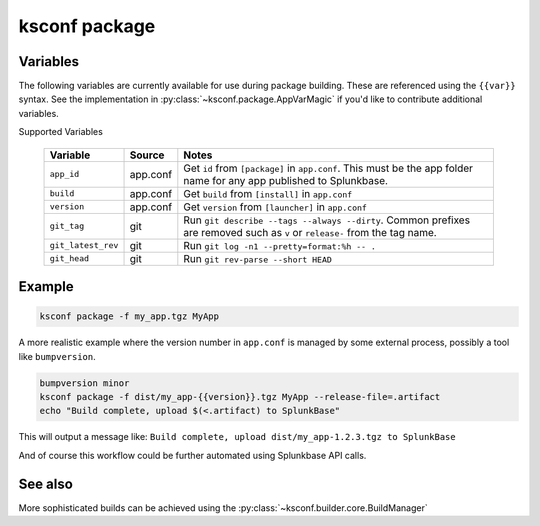 ..  _ksconf_cmd_package:


ksconf package
==============


.. argparse::
    :module: ksconf.__main__
    :func: build_cli_parser
    :path: package
    :nodefault:


Variables
---------

The following variables are currently available for use during package building.
These are referenced using the ``{{var}}`` syntax.
See the implementation in :py:class:`~ksconf.package.AppVarMagic` if you'd like to contribute additional variables.

Supported Variables

    ==================  =========   ============================================================
    Variable            Source      Notes
    ==================  =========   ============================================================
    ``app_id``          app.conf    Get ``id`` from ``[package]`` in ``app.conf``.  This must be the app folder name for any app published to Splunkbase.
    ``build``           app.conf    Get ``build`` from ``[install]`` in ``app.conf``
    ``version``         app.conf    Get ``version`` from ``[launcher]`` in ``app.conf``
    ``git_tag``         git         Run ``git describe --tags --always --dirty``.  Common prefixes are removed such as ``v`` or ``release-`` from the tag name.
    ``git_latest_rev``  git         Run ``git log -n1 --pretty=format:%h -- .``
    ``git_head``        git         Run ``git rev-parse --short HEAD``
    ==================  =========   ============================================================



Example
-------

..  code-block:: sh

    ksconf package -f my_app.tgz MyApp


A more realistic example where the version number in ``app.conf`` is managed by some external process, possibly a tool like ``bumpversion``.

..  code-block:: sh

    bumpversion minor
    ksconf package -f dist/my_app-{{version}}.tgz MyApp --release-file=.artifact
    echo "Build complete, upload $(<.artifact) to SplunkBase"

This will output a message like: ``Build complete, upload dist/my_app-1.2.3.tgz to SplunkBase``

And of course this workflow could be further automated using Splunkbase API calls.


See also
--------

More sophisticated builds can be achieved using the :py:class:`~ksconf.builder.core.BuildManager`
